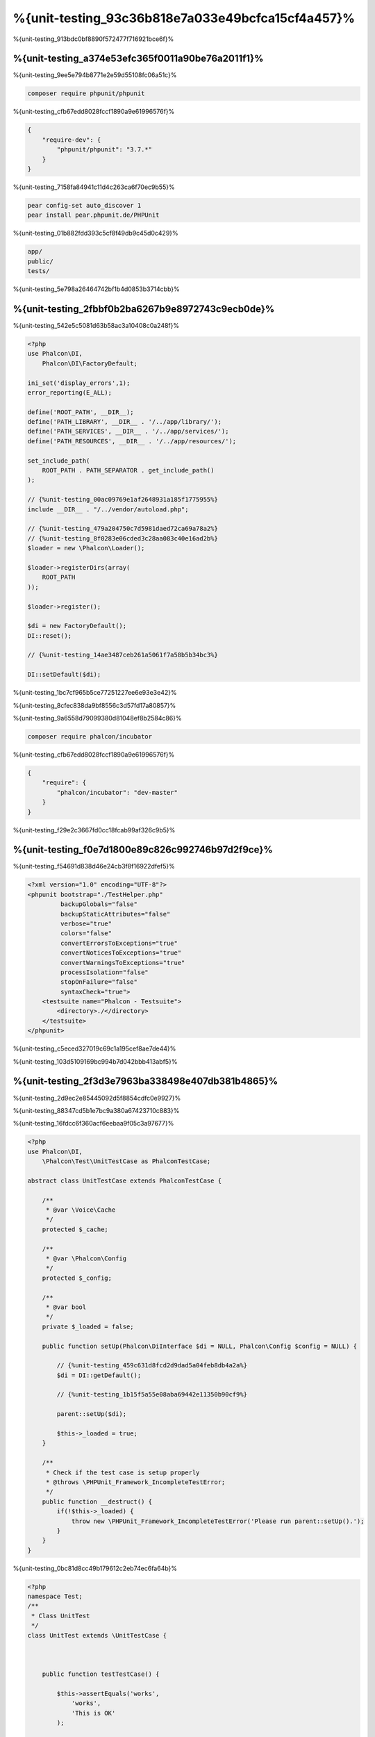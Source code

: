 %{unit-testing_93c36b818e7a033e49bcfca15cf4a457}%
============
%{unit-testing_913bdc0bf8890f572477f716921bce6f}%

%{unit-testing_a374e53efc365f0011a90be76a2011f1}%
--------------------------------
%{unit-testing_9ee5e794b8771e2e59d55108fc06a51c}%

.. code-block:: bash

  composer require phpunit/phpunit


%{unit-testing_cfb67edd8028fccf1890a9e61996576f}%

.. code-block:: json

  {
      "require-dev": {
          "phpunit/phpunit": "3.7.*"
      }
  }


%{unit-testing_7158fa84941c11d4c263ca6f70ec9b55}%

.. code-block:: bash

  pear config-set auto_discover 1
  pear install pear.phpunit.de/PHPUnit


%{unit-testing_01b882fdd393c5cf8f49db9c45d0c429}%

.. code-block:: bash

  app/
  public/
  tests/

%{unit-testing_5e798a26464742bf1b4d0853b3714cbb}%

%{unit-testing_2fbbf0b2ba6267b9e8972743c9ecb0de}%
-----------------------
%{unit-testing_542e5c5081d63b58ac3a10408c0a248f}%

.. code-block:: php

  <?php
  use Phalcon\DI,
      Phalcon\DI\FactoryDefault;

  ini_set('display_errors',1);
  error_reporting(E_ALL);

  define('ROOT_PATH', __DIR__);
  define('PATH_LIBRARY', __DIR__ . '/../app/library/');
  define('PATH_SERVICES', __DIR__ . '/../app/services/');
  define('PATH_RESOURCES', __DIR__ . '/../app/resources/');

  set_include_path(
      ROOT_PATH . PATH_SEPARATOR . get_include_path()
  );

  // {%unit-testing_00ac09769e1af2648931a185f1775955%}
  include __DIR__ . "/../vendor/autoload.php";

  // {%unit-testing_479a204750c7d5981daed72ca69a78a2%}
  // {%unit-testing_8f0283e06cded3c28aa083c40e16ad2b%}
  $loader = new \Phalcon\Loader();

  $loader->registerDirs(array(
      ROOT_PATH
  ));

  $loader->register();

  $di = new FactoryDefault();
  DI::reset();

  // {%unit-testing_14ae3487ceb261a5061f7a58b5b34bc3%}

  DI::setDefault($di);


%{unit-testing_1bc7cf965b5ce77251227ee6e93e3e42}%

%{unit-testing_8cfec838da9bf8556c3d57fd17a80857}%

%{unit-testing_9a6558d79099380d81048ef8b2584c86}%

.. code-block:: bash

  composer require phalcon/incubator


%{unit-testing_cfb67edd8028fccf1890a9e61996576f}%

.. code-block:: json

  {
      "require": {
          "phalcon/incubator": "dev-master"
      }
  }

%{unit-testing_f29e2c3667fd0cc18fcab99af326c9b5}%

%{unit-testing_f0e7d1800e89c826c992746b97d2f9ce}%
----------------
%{unit-testing_f54691d838d46e24cb3f8f16922dfef5}%

.. code-block:: xml

  <?xml version="1.0" encoding="UTF-8"?>
  <phpunit bootstrap="./TestHelper.php"
           backupGlobals="false"
           backupStaticAttributes="false"
           verbose="true"
           colors="false"
           convertErrorsToExceptions="true"
           convertNoticesToExceptions="true"
           convertWarningsToExceptions="true"
           processIsolation="false"
           stopOnFailure="false"
           syntaxCheck="true">
      <testsuite name="Phalcon - Testsuite">
          <directory>./</directory>
      </testsuite>
  </phpunit>

%{unit-testing_c5eced327019c69c1a195cef8ae7de44}%

%{unit-testing_103d5109169bc994b7d042bbb413abf5}%

%{unit-testing_2f3d3e7963ba338498e407db381b4865}%
----------------
%{unit-testing_2d9ec2e85445092d5f8854cdfc0e9927}%

%{unit-testing_88347cd5b1e7bc9a380a67423710c883}%

%{unit-testing_16fdcc6f360acf6eebaa9f05c3a97677}%

.. code-block:: php

  <?php
  use Phalcon\DI,
      \Phalcon\Test\UnitTestCase as PhalconTestCase;

  abstract class UnitTestCase extends PhalconTestCase {

      /**
       * @var \Voice\Cache
       */
      protected $_cache;

      /**
       * @var \Phalcon\Config
       */
      protected $_config;

      /**
       * @var bool
       */
      private $_loaded = false;

      public function setUp(Phalcon\DiInterface $di = NULL, Phalcon\Config $config = NULL) {

          // {%unit-testing_459c631d8fcd2d9dad5a04feb8db4a2a%}
          $di = DI::getDefault();

          // {%unit-testing_1b15f5a55e08aba69442e11350b90cf9%}

          parent::setUp($di);

          $this->_loaded = true;
      }

      /**
       * Check if the test case is setup properly
       * @throws \PHPUnit_Framework_IncompleteTestError;
       */
      public function __destruct() {
          if(!$this->_loaded) {
              throw new \PHPUnit_Framework_IncompleteTestError('Please run parent::setUp().');
          }
      }
  }

%{unit-testing_0bc81d8cc49b179612c2eb74ec6fa64b}%

.. code-block:: php

  <?php
  namespace Test;
  /**
   * Class UnitTest
   */
  class UnitTest extends \UnitTestCase {



      public function testTestCase() {

          $this->assertEquals('works',
              'works',
              'This is OK'
          );

          $this->assertEquals('works',
              'works1',
              'This wil fail'
          );


      }
  }


%{unit-testing_be4b3f760e54f265726e3bc674f4432a}%

.. code-block:: bash

  $ phpunit
  PHPUnit 3.7.23 by Sebastian Bergmann.

  Configuration read from /private/var/www/tests/phpunit.xml

  Time: 3 ms, Memory: 3.25Mb

  There was 1 failure:

  1) Test\UnitTest::testTestCase
  This wil fail
  Failed asserting that two strings are equal.
  --- Expected
  +++ Actual
  @@ @@
  -'works'
  +'works1'

  /private/var/www/tests/Test/UnitTest.php:25

  FAILURES!
  Tests: 1, Assertions: 2, Failures: 1.

%{unit-testing_bb89d76991e8b5db2aadbbe88424cbb9}%

